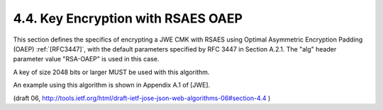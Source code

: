 4.4. Key Encryption with RSAES OAEP
----------------------------------------

This section defines the specifics of encrypting a JWE CMK with RSAES
using Optimal Asymmetric Encryption Padding (OAEP) :ref:`[RFC3447]`, with
the default parameters specified by RFC 3447 in Section A.2.1.  The
"alg" header parameter value "RSA-OAEP" is used in this case.

A key of size 2048 bits or larger MUST be used with this algorithm.

An example using this algorithm is shown in Appendix A.1 of [JWE].


(draft 06, http://tools.ietf.org/html/draft-ietf-jose-json-web-algorithms-06#section-4.4 )
